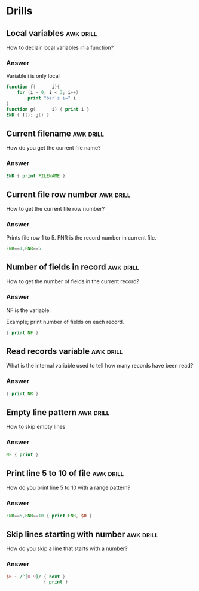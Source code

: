 * Drills
** Local variables                                                :awk:drill:

   How to declair local variables in a function?

*** Answer

    Variable i is only local

   #+BEGIN_SRC awk :results output code
     function f(      i){
         for (i = 0; i < 3; i++)
             print "bar's i=" i
     }
     function g(      i) { print i }
     END { f(); g() }
   #+END_SRC

** Current filename                                               :awk:drill:

   How do you get the current file name?

*** Answer

    #+BEGIN_SRC awk :results output code :in-file ./awk.org
      END { print FILENAME }
    #+END_SRC

** Current file row number                                        :awk:drill:

   How to get the current file row number?

*** Answer

    Prints file row 1 to 5. FNR is the record number in current file.

    #+BEGIN_SRC awk :results output code :in-file ./awk.org
      FNR==1,FNR==5
    #+END_SRC

** Number of fields in record                                     :awk:drill:

   How to get the number of fields in the current record?

*** Answer

    NF is the variable.

    Example; print number of fields on each record.

    #+BEGIN_SRC awk :results output code :stdin ledger-text
      { print NF }
    #+END_SRC

** Read records variable                                          :awk:drill:

   What is the internal variable used to tell how many records have been read?

*** Answer

    #+BEGIN_SRC awk :results output code :stdin ledger-text
      { print NR }
    #+END_SRC

** Empty line pattern                                             :awk:drill:

   How to skip empty lines

*** Answer

    #+BEGIN_SRC awk :results output code :stdin ledger-text
      NF { print }
    #+END_SRC

** Print line 5 to 10 of file                                     :awk:drill:

   How do you print line 5 to 10 with a range pattern?

*** Answer

    #+BEGIN_SRC awk :results output code :stdin ledger-text
      FNR==5,FNR==10 { print FNR, $0 }
    #+END_SRC

** Skip lines starting with number                                :awk:drill:

   How do you skip a line that starts with a number?

*** Answer

    #+BEGIN_SRC awk :results output code :stdin ledger-text
      $0 ~ /^[0-9]/ { next }
                    { print }
    #+END_SRC
